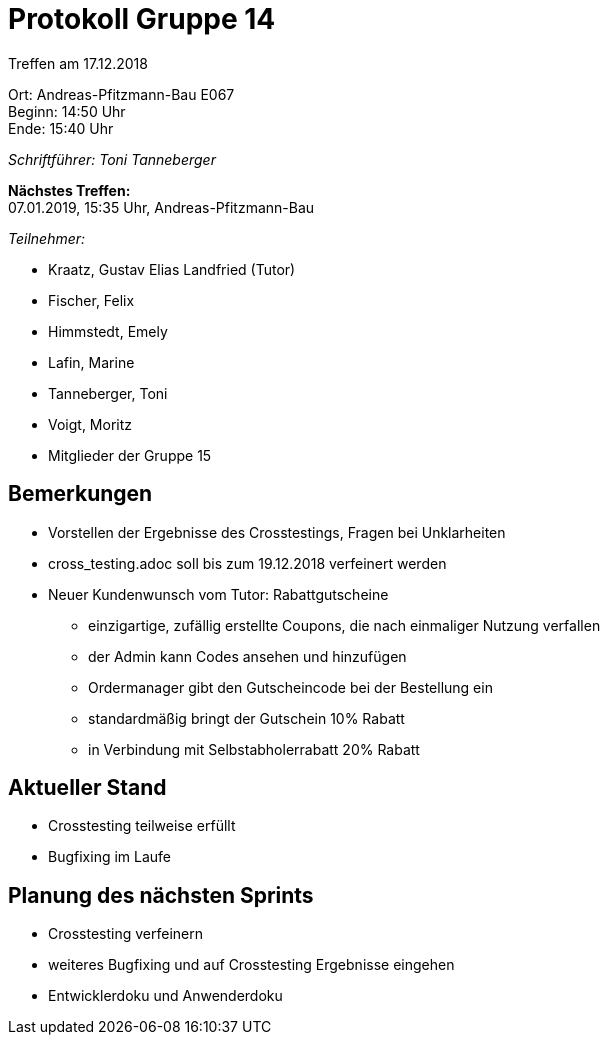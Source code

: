 = Protokoll Gruppe 14

Treffen am 17.12.2018

Ort:      Andreas-Pfitzmann-Bau E067 +
Beginn:   14:50 Uhr +
Ende:     15:40 Uhr

__Schriftführer: Toni Tanneberger__

*Nächstes Treffen:* +
07.01.2019, 15:35 Uhr, Andreas-Pfitzmann-Bau

__Teilnehmer:__
//Tabellarisch oder Aufzählung, Kennzeichnung von Teilnehmern mit besonderer Rolle (z.B. Kunde)

- Kraatz, Gustav Elias Landfried (Tutor)
- Fischer, Felix
- Himmstedt, Emely
- Lafin, Marine
- Tanneberger, Toni
- Voigt, Moritz
- Mitglieder der Gruppe 15

== Bemerkungen
* Vorstellen der Ergebnisse des Crosstestings, Fragen bei Unklarheiten
* cross_testing.adoc soll bis zum 19.12.2018 verfeinert werden
* Neuer Kundenwunsch vom Tutor: Rabattgutscheine
** einzigartige, zufällig erstellte Coupons, die nach einmaliger Nutzung verfallen
** der Admin kann Codes ansehen und hinzufügen
** Ordermanager gibt den Gutscheincode bei der Bestellung ein
** standardmäßig bringt der Gutschein 10% Rabatt
** in Verbindung mit Selbstabholerrabatt 20% Rabatt

== Aktueller Stand
* Crosstesting teilweise erfüllt
* Bugfixing im Laufe

== Planung des nächsten Sprints
* Crosstesting verfeinern
* weiteres Bugfixing und auf Crosstesting Ergebnisse eingehen
* Entwicklerdoku und Anwenderdoku